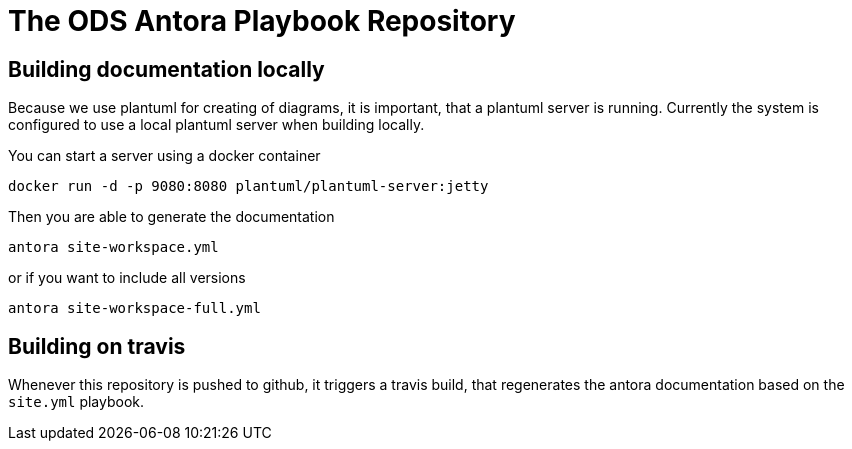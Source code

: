 # The ODS Antora Playbook Repository

## Building documentation locally

Because we use plantuml for creating of diagrams, it is important, that a plantuml server is running.
Currently the system is configured to use a local plantuml server when building locally.

You can start a server using a docker container

    docker run -d -p 9080:8080 plantuml/plantuml-server:jetty

Then you are able to generate the documentation

   antora site-workspace.yml

or if you want to include all versions

   antora site-workspace-full.yml

## Building on travis

Whenever this repository is pushed to github, it triggers a travis build, that regenerates the antora documentation based on the `site.yml` playbook.
